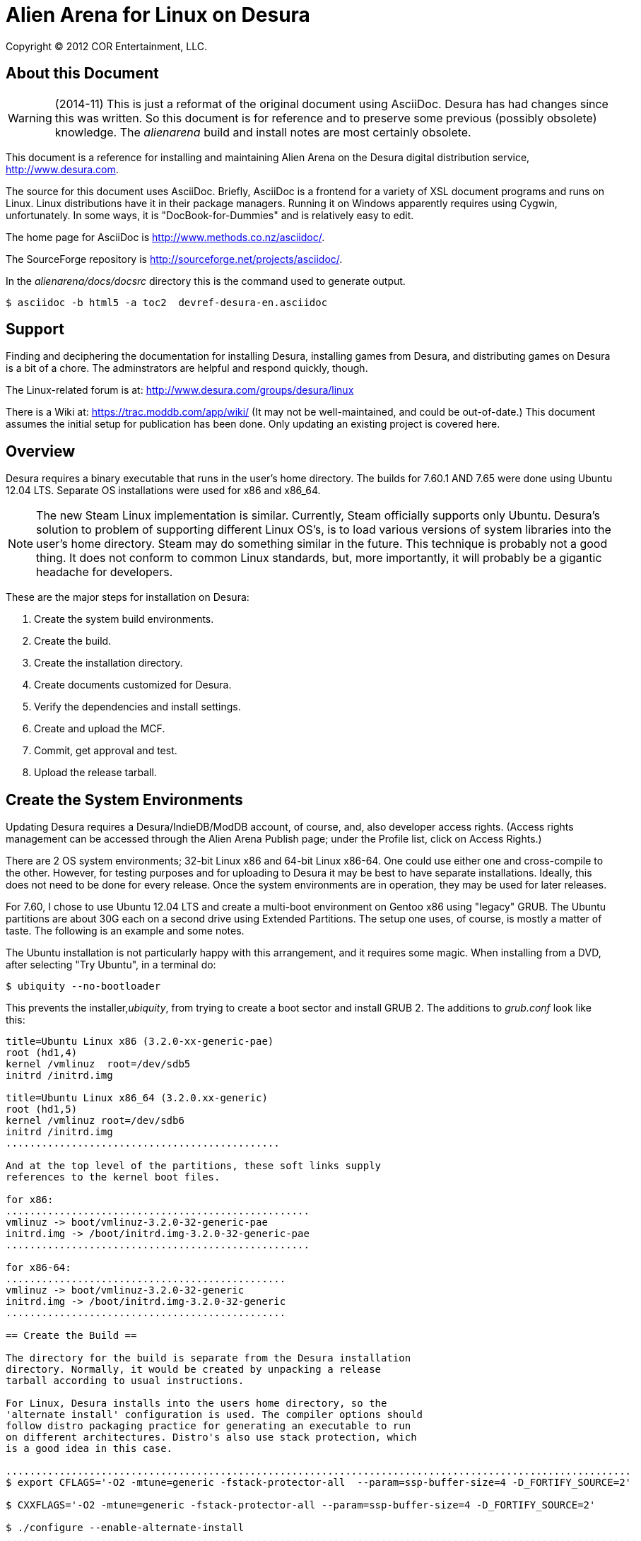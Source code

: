 Alien Arena for Linux on Desura
===============================

Copyright (C) 2012 COR Entertainment, LLC.

== About this Document ==

WARNING: (2014-11) This is just a reformat of the original document
using AsciiDoc. Desura has had changes since this was written. So this
document is for reference and to preserve some previous (possibly
obsolete) knowledge. The 'alienarena' build and install notes are most
certainly obsolete.

This document is a reference for installing and maintaining Alien
Arena on the Desura digital distribution service, http://www.desura.com.

The source for this document uses AsciiDoc.  Briefly, AsciiDoc
is a frontend for a variety of XSL document programs and runs on
Linux.  Linux distributions have it in their package managers.
Running it on Windows apparently requires using Cygwin,
unfortunately.  In some ways, it is "DocBook-for-Dummies"
and is relatively easy to edit.

The home page for AsciiDoc is http://www.methods.co.nz/asciidoc/.

The SourceForge repository is http://sourceforge.net/projects/asciidoc/.

In the 'alienarena/docs/docsrc' directory this is the command used to
generate output.
......................................................
$ asciidoc -b html5 -a toc2  devref-desura-en.asciidoc
......................................................

== Support ==

Finding and deciphering the documentation for installing Desura,
installing games from Desura, and distributing games on Desura is
a bit of a chore. The adminstrators are helpful and respond
quickly, though.

The Linux-related forum is at:
http://www.desura.com/groups/desura/linux

There is a Wiki at: https://trac.moddb.com/app/wiki/ (It may not be
well-maintained, and could be out-of-date.) This document assumes the
initial setup for publication has been done. Only updating an existing
project is covered here.

== Overview ==

Desura requires a binary executable that runs in the user's home
directory.  The builds for 7.60.1 AND 7.65 were done using Ubuntu
12.04 LTS. Separate OS installations were used for x86 and x86_64.

NOTE: The new Steam Linux implementation is similar. Currently, Steam
officially supports only Ubuntu. Desura's solution to problem of
supporting different Linux OS's, is to load various versions of system
libraries into the user's home directory. Steam may do something
similar in the future.  This technique is probably not a good
thing. It does not conform to common Linux standards, but, more
importantly, it will probably be a gigantic headache for developers.

These are the major steps for installation on Desura:

. Create the system build environments.
. Create the build.
. Create the installation directory.
. Create documents customized for Desura.
. Verify the dependencies and install settings.
. Create and upload the MCF.
. Commit, get approval and test.
. Upload the release tarball.


== Create the System Environments ==

Updating Desura requires a Desura/IndieDB/ModDB account, of course,
and, also developer access rights. (Access rights management can be
accessed through the Alien Arena Publish page; under the Profile list,
click on Access Rights.)

There are 2 OS system environments; 32-bit Linux x86 and 64-bit Linux
x86-64.  One could use either one and cross-compile to the
other. However, for testing purposes and for uploading to Desura it
may be best to have separate installations.  Ideally, this does not
need to be done for every release. Once the system environments are in
operation, they may be used for later releases.

For 7.60, I chose to use Ubuntu 12.04 LTS and create a multi-boot
environment on Gentoo x86 using "legacy" GRUB. The Ubuntu partitions
are about 30G each on a second drive using Extended Partitions.  The
setup one uses, of course, is mostly a matter of taste. The following
is an example and some notes.

The Ubuntu installation is not particularly happy with this arrangement,
and it requires some magic.  When installing from a DVD, after
selecting "Try Ubuntu", in a terminal do:
...........................
$ ubiquity --no-bootloader
...........................
This prevents the installer,'ubiquity', from trying to create a boot
sector and install GRUB 2. The additions to 'grub.conf' look like
this:
.............................................
title=Ubuntu Linux x86 (3.2.0-xx-generic-pae)
root (hd1,4)
kernel /vmlinuz  root=/dev/sdb5
initrd /initrd.img

title=Ubuntu Linux x86_64 (3.2.0.xx-generic)
root (hd1,5)
kernel /vmlinuz root=/dev/sdb6
initrd /initrd.img
..............................................

And at the top level of the partitions, these soft links supply
references to the kernel boot files.

for x86:
...................................................
vmlinuz -> boot/vmlinuz-3.2.0-32-generic-pae
initrd.img -> /boot/initrd.img-3.2.0-32-generic-pae
...................................................

for x86-64:
...............................................
vmlinuz -> boot/vmlinuz-3.2.0-32-generic
initrd.img -> /boot/initrd.img-3.2.0-32-generic
...............................................

== Create the Build ==

The directory for the build is separate from the Desura installation
directory. Normally, it would be created by unpacking a release
tarball according to usual instructions.

For Linux, Desura installs into the users home directory, so the
'alternate install' configuration is used. The compiler options should
follow distro packaging practice for generating an executable to run
on different architectures. Distro's also use stack protection, which
is a good idea in this case.

.........................................................................................................
$ export CFLAGS='-O2 -mtune=generic -fstack-protector-all  --param=ssp-buffer-size=4 -D_FORTIFY_SOURCE=2'

$ CXXFLAGS='-O2 -mtune=generic -fstack-protector-all --param=ssp-buffer-size=4 -D_FORTIFY_SOURCE=2'

$ ./configure --enable-alternate-install
..........................................................................................................

To keep things simpler, the integrated libode should be used.
Other configure options that are probably preferred are:
 
.........................................................
--enable-maintainer-mode --disable-silent-rules
.........................................................

== Create the Installation Directory ==

For Desura, the installation directory is created separately.  This
may not be strictly necessary, but if the build directory were used a
lot of unnecessary files would be included.  (Just FYI, according to
documentation, Desura will filter out '.svn' subdirectories.)

The installation directory is normally, and officially, named
'alien-arena-2008'.  Other names may be used, but Desura will install
in the official directory on the user's system.

The contents of the installation directory are:

[horizontal]
alienarena:: The Linux binary.
README:: The Desura custom top-level readme file (see below)
arena/motd.txt:: The stock message-of-the-day file
botinfo/:: All the bot and nav files in the release
data1/:: All the game resource files in the release
docs/::  Documentation customized for Desura (see below)

The Linux dedicated server is not included on purpose.  It is assumed
that a user would download the full tarball, if there was an interest
in running that.


== Customize Documents for Desura ==

README:: A special README for Desura pointing to the other documents
in the doc subdirectory.  Has information about the compiler and
configuration used to generate the binary for Desura.

GAME_README.TXT:: This is the general 'readme.txt' Linux.  If that
file is modified, then this one should be updated.

TECH_README.TXT:: This is the top-level Unix/Linux README.  The changed name is the only
difference.

LICENSE.TXT:: This is the COR Entertainment, LLC. copyright and
license.  The same content as 'license.txt' reformatted for Linux.

GPL.TXT:: The GNU GENERAL PUBLIC LICENSE, Version 2.

LGPL.TXT::
ODE_LICENSE.TXT::
The GNU LESSER GENERAL PUBLIC LICENSE Version 2.1 and the Open
Dynamics Engine (ODE) License.  Included because the Desura binary
uses the integrated ODE version of the 'alienarena' build.


== Verify the Dependencies and Install Settings ==

If the program adds a shared library to its link, the install settings
may need updating. Otherwise, install settings do not usually need to
be modified. It is a good idea to verify the settings in any case.

Here is a menu sequence for getting to the Alien Arena Publish page:

* Play
* On the Toolbar line (after Games and Favorities), Development, Right
Click on AlienArena
* Tools
* Desura Page (tab name is "Publish")

Once on the Publish page, on the Releases list, click on Upload.
Then, click on the Full Linux, and Full Linux 64 branches and verify
that the Dependencies are correct.

The Install Settings, also on the Releases list, control the program
file paths and should not be changed.


== Create and Upload the MCF ==

The Managed Content File (MCF) is a Desura proprietary format used to
upload to the Desura Server. It is generated by Desura-supplied
procedures which calculate the difference between the current released
installation and the new version.

Initially, it can be confusing because the user-interface can be
mysterious.  The clickable links for the next step in the multi-step
process sometimes appear only after the current step is completed, so
it takes some "leaps of faith."  When there are no errors, the process
is easy. But when upload errors occur clearing the broken upload and
restarting does not always work.

Late in the process, a request for the changelog appears. It requires
changelog entries in a specific format. If possible, prepare this
beforehand.  Use the changelog for the Windows version, if it is
available.

Once the Installation Directory is ready, the MCF can be created and
uploaded.  Make sure the directory is clean with no extraneous
files. If the binary was built with debug symbols, they should be
stripped.

The Create MCF command can be accessed through Play Menu. Access like
the sequence above, click on Create MCF rather than Desura Page.
Enter the path to the installation directory and wait. On success,
click on Upload MCF and upload the newly created MCF.

These commands may also be accessed through the Alien Arena Publish
page. Select Upload in the Release list. Then scroll to the Upload
section at the bottom of the page.

If the upload fails, clearing the upload and starting over does not
always work. Consult the support resources for work-arounds.

== Commit the MCF, Get Approval, Test ==

Once the MCF is successfully uploaded, there will be a Submit for
Approval command on the Publish page.  Desura administrators usually
approve in a few days.

At that point, the <emphasis>test</emphasis> command is activated.
On a system with an existing installation, it will be updated with
changes.  In case this is not obvious: this is not the same as the
installation directory used to generate the MCF.  It will be found in the
<filename>desura/common</filename> directory in the user home directory.
It is probably a good idea to test a clean install, also.

== Upload the Release Tarball ==

Desura calls this the 'standalone'. The standalone upload page can be
accessed through the Upload section or by clicking on the existing
standalone package listing. The tarball download is listed as the
32-bit version; uploading a 64-bit labeled version would be redundant.
